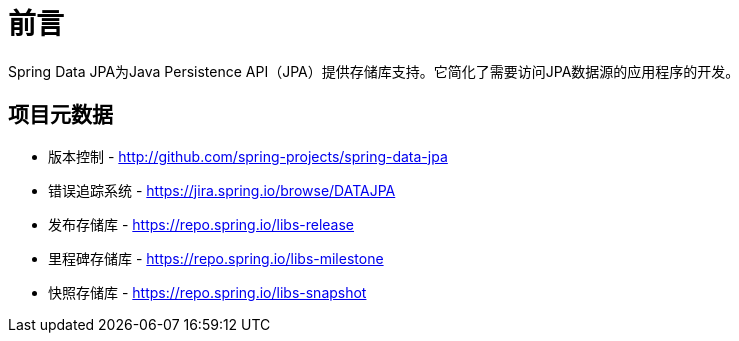 [[preface]]
= 前言

Spring Data JPA为Java Persistence API（JPA）提供存储库支持。它简化了需要访问JPA数据源的应用程序的开发。

[[project]]
== 项目元数据

* 版本控制 - http://github.com/spring-projects/spring-data-jpa
* 错误追踪系统 - https://jira.spring.io/browse/DATAJPA
* 发布存储库 - https://repo.spring.io/libs-release
* 里程碑存储库 - https://repo.spring.io/libs-milestone
* 快照存储库 - https://repo.spring.io/libs-snapshot

